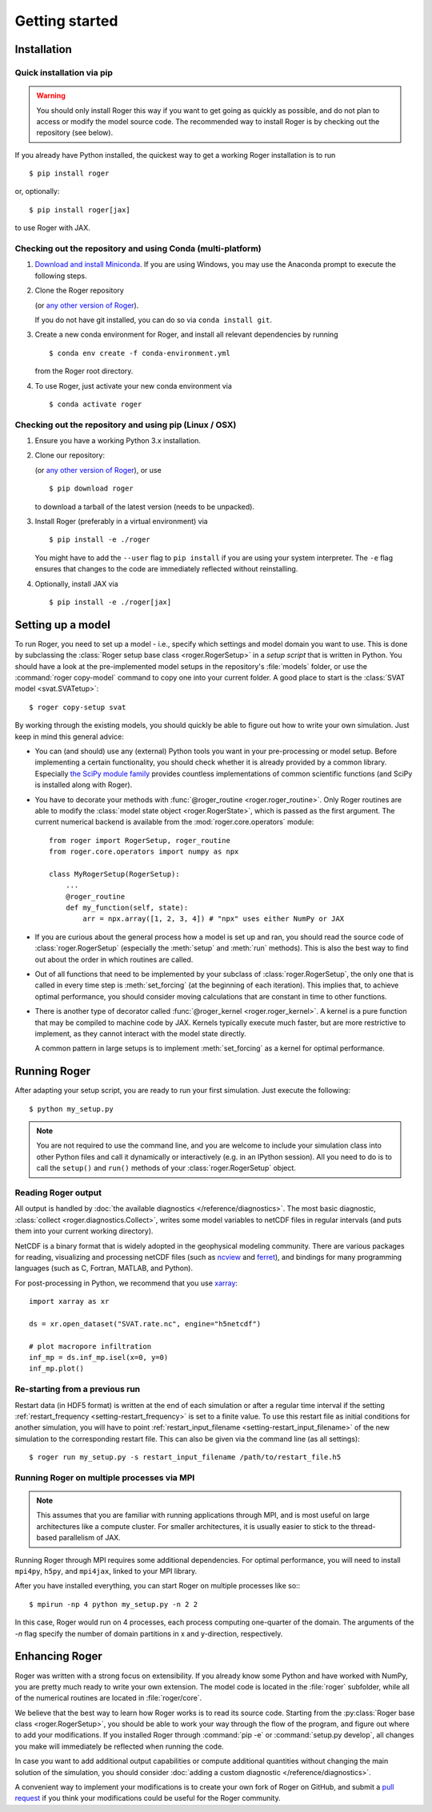 Getting started
===============

Installation
------------

Quick installation via pip
++++++++++++++++++++++++++

.. warning::

  You should only install Roger this way if you want to get going as quickly as possible, and do not plan to access or modify the model source code. The recommended way to install Roger is by checking out the repository (see below).

If you already have Python installed, the quickest way to get a working Roger installation is to run ::

  $ pip install roger

or, optionally::

  $ pip install roger[jax]

to use Roger with JAX.


Checking out the repository and using Conda (multi-platform)
++++++++++++++++++++++++++++++++++++++++++++++++++++++++++++

1. `Download and install Miniconda <https://docs.conda.io/en/latest/miniconda.html>`__. If you are using Windows, you may use the Anaconda prompt to execute the following steps.

2. Clone the Roger repository

   .. exec::

      from roger import __version__ as roger_version
      if "+" in roger_version:
          roger_version, _ = roger_version.split("+")
      print(".. code-block::\n")
      print(f"   $ git clone https://github.com/Hydrology-IFH/roger.git -b v{roger_version}")

   (or `any other version of Roger <https://github.com/Hydrology-IFH/roger/releases>`__).

   If you do not have git installed, you can do so via ``conda install git``.

3. Create a new conda environment for Roger, and install all relevant dependencies by running ::

       $ conda env create -f conda-environment.yml

   from the Roger root directory.

4. To use Roger, just activate your new conda environment via ::

       $ conda activate roger


Checking out the repository and using pip (Linux / OSX)
+++++++++++++++++++++++++++++++++++++++++++++++++++++++

1. Ensure you have a working Python 3.x installation.

2. Clone our repository:

   .. exec::

      from roger import __version__ as roger_version
      if "+" in roger_version:
          roger_version, _ = roger_version.split("+")
      print(".. code-block::\n")
      print(f"   $ git clone https://github.com/Hydrology-IFH/roger.git -b v{roger_version}")

   (or `any other version of Roger <https://github.com/Hydrology-IFH/roger/releases>`__), or use ::

      $ pip download roger

   to download a tarball of the latest version (needs to be unpacked).

3. Install Roger (preferably in a virtual environment) via ::

      $ pip install -e ./roger

   You might have to add the ``--user`` flag to ``pip install`` if you are using your system interpreter. The ``-e`` flag ensures that changes to the code are immediately reflected without reinstalling.

4. Optionally, install JAX via ::

      $ pip install -e ./roger[jax]


Setting up a model
------------------

To run Roger, you need to set up a model - i.e., specify which settings and model domain you want to use. This is done by subclassing the :class:`Roger setup base class <roger.RogerSetup>` in a *setup script* that is written in Python. You should have a look at the pre-implemented model setups in the repository's :file:`models` folder, or use the :command:`roger copy-model` command to copy one into your current folder. A good place to start is the :class:`SVAT model <svat.SVATetup>`::

    $ roger copy-setup svat

By working through the existing models, you should quickly be able to figure out how to write your own simulation. Just keep in mind this general advice:

- You can (and should) use any (external) Python tools you want in your pre-processing or model setup. Before implementing a certain functionality, you should check whether it is already provided by a common library. Especially `the SciPy module family <https://www.scipy.org/>`_ provides countless implementations of common scientific functions (and SciPy is installed along with Roger).

- You have to decorate your methods with :func:`@roger_routine <roger.roger_routine>`. Only Roger routines are able to modify the :class:`model state object <roger.RogerState>`, which is passed as the first argument. The current numerical backend is available from the :mod:`roger.core.operators` module::

      from roger import RogerSetup, roger_routine
      from roger.core.operators import numpy as npx

      class MyRogerSetup(RogerSetup):
          ...
          @roger_routine
          def my_function(self, state):
              arr = npx.array([1, 2, 3, 4]) # "npx" uses either NumPy or JAX

- If you are curious about the general process how a model is set up and ran, you should read the source code of :class:`roger.RogerSetup` (especially the :meth:`setup` and :meth:`run` methods). This is also the best way to find out about the order in which routines are called.

- Out of all functions that need to be implemented by your subclass of :class:`roger.RogerSetup`, the only one that is called in every time step is :meth:`set_forcing` (at the beginning of each iteration). This implies that, to achieve optimal performance, you should consider moving calculations that are constant in time to other functions.

- There is another type of decorator called :func:`@roger_kernel <roger.roger_kernel>`. A kernel is a pure function that may be compiled to machine code by JAX. Kernels typically execute much faster, but are more restrictive to implement, as they cannot interact with the model state directly.

  A common pattern in large setups is to implement :meth:`set_forcing` as a kernel for optimal performance.


Running Roger
-------------

After adapting your setup script, you are ready to run your first simulation. Just execute the following::

   $ python my_setup.py

.. seealso::

   The Roger command line interface accepts a large number of options to configure your run; see :doc:`/reference/cli`.

.. note::

   You are not required to use the command line, and you are welcome to include your simulation class into other Python files and call it dynamically or interactively (e.g. in an IPython session). All you need to do is to call the ``setup()`` and ``run()`` methods of your :class:`roger.RogerSetup` object.


Reading Roger output
++++++++++++++++++++

All output is handled by :doc:`the available diagnostics </reference/diagnostics>`. The most basic diagnostic, :class:`collect <roger.diagnostics.Collect>`, writes some model variables to netCDF files in regular intervals (and puts them into your current working directory).

NetCDF is a binary format that is widely adopted in the geophysical modeling community. There are various packages for reading, visualizing and processing netCDF files (such as `ncview <http://meteora.ucsd.edu/~pierce/ncview_home_page.html>`_ and `ferret <http://ferret.pmel.noaa.gov/Ferret/>`_), and bindings for many programming languages (such as C, Fortran, MATLAB, and Python).

For post-processing in Python, we recommend that you use `xarray <http://xarray.pydata.org/en/stable/>`__::

   import xarray as xr

   ds = xr.open_dataset("SVAT.rate.nc", engine="h5netcdf")

   # plot macropore infiltration
   inf_mp = ds.inf_mp.isel(x=0, y=0)
   inf_mp.plot()


Re-starting from a previous run
+++++++++++++++++++++++++++++++

Restart data (in HDF5 format) is written at the end of each simulation or after a regular time interval if the setting :ref:`restart_frequency <setting-restart_frequency>` is set to a finite value. To use this restart file as initial conditions for another simulation, you will have to point :ref:`restart_input_filename <setting-restart_input_filename>` of the new simulation to the corresponding restart file. This can also be given via the command line (as all settings)::

   $ roger run my_setup.py -s restart_input_filename /path/to/restart_file.h5

.. _mpi-exec:

Running Roger on multiple processes via MPI
+++++++++++++++++++++++++++++++++++++++++++

.. note::

  This assumes that you are familiar with running applications through MPI, and is most useful on large architectures like a compute cluster. For smaller architectures, it is usually easier to stick to the thread-based parallelism of JAX.

Running Roger through MPI requires some additional dependencies. For optimal performance, you will need to install ``mpi4py``, ``h5py``, and ``mpi4jax``, linked to your MPI library.

.. seealso::

   :doc:`advanced-installation`

After you have installed everything, you can start Roger on multiple processes like so:::

   $ mpirun -np 4 python my_setup.py -n 2 2

In this case, Roger would run on 4 processes, each process computing one-quarter of the domain. The arguments of the `-n` flag specify the number of domain partitions in x and y-direction, respectively.

.. seealso::

   For more information, see :doc:`/tutorial/cluster`.

Enhancing Roger
---------------

Roger was written with a strong focus on extensibility. If you already know some Python and have worked with NumPy, you are pretty much ready to write your own extension. The model code is located in the :file:`roger` subfolder, while all of the numerical routines are located in :file:`roger/core`.

We believe that the best way to learn how Roger works is to read its source code. Starting from the :py:class:`Roger base class <roger.RogerSetup>`, you should be able to work your way through the flow of the program, and figure out where to add your modifications. If you installed Roger through :command:`pip -e` or :command:`setup.py develop`, all changes you make will immediately be reflected when running the code.

In case you want to add additional output capabilities or compute additional quantities without changing the main solution of the simulation, you should consider :doc:`adding a custom diagnostic </reference/diagnostics>`.

A convenient way to implement your modifications is to create your own fork of Roger on GitHub, and submit a `pull request <https://github.com/Hydrology-IFH/roger/pulls>`_ if you think your modifications could be useful for the Roger community.

.. seealso::

   More information is available in :doc:`our developer guide </tutorial/dev>`.

